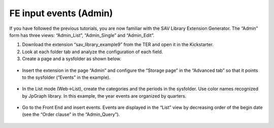 .. ==================================================
.. FOR YOUR INFORMATION
.. --------------------------------------------------
.. -*- coding: utf-8 -*- with BOM.

.. ==================================================
.. DEFINE SOME TEXTROLES
.. --------------------------------------------------
.. role::   underline
.. role::   typoscript(code)
.. role::   ts(typoscript)
   :class:  typoscript
.. role::   php(code)


FE input events (Admin)
-----------------------

If you have followed the previous tutorials, you are now familiar with
the SAV Library Extension Generator. The “Admin” form has three views:
“Admin\_List”, “Admin\_Single” and “Admin\_Edit”.

#. Download the extension “sav\_library\_example9” from the TER and open
   it in the Kickstarter.

#. Look at each folder tab and analyze the configuration of each field.

#. Create a page and a sysfolder as shown below.

.. figure:: ../../Images/Tutorial9FileAdmin.png

- Insert the extension in the page “Admin” and configure the “Storage
  page” in the “Advanced tab” so that it points to the sysfolder
  (“Events” in the example).

.. figure:: ../../Images/Tutorial9AdminFlexform.png

- In the List mode (Web->List), create the categories and the periods in
  the sysfolder. Use color names recognized by JpGraph library. In this
  example, the year events are organized by quarters.

.. figure:: ../../Images/Tutorial9EventCategory.png

.. figure:: ../../Images/Tutorial9EventPeriod.png

- Go to the Front End and insert events. Events are displayed in the
  “List” view by decreasing order of the begin date (see the “Order
  clause” in the “Admin\_Query”).

.. figure:: ../../Images/Tutorial9AdminEditView.png

.. figure:: ../../Images/Tutorial9AdminListView.png

